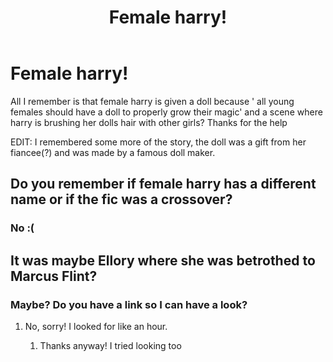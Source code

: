 #+TITLE: Female harry!

* Female harry!
:PROPERTIES:
:Author: VendoriOokami
:Score: 1
:DateUnix: 1589772734.0
:DateShort: 2020-May-18
:FlairText: What's That Fic?
:END:
All I remember is that female harry is given a doll because ' all young females should have a doll to properly grow their magic' and a scene where harry is brushing her dolls hair with other girls? Thanks for the help

EDIT: I remembered some more of the story, the doll was a gift from her fiancee(?) and was made by a famous doll maker.


** Do you remember if female harry has a different name or if the fic was a crossover?
:PROPERTIES:
:Author: xxAshDxx
:Score: 1
:DateUnix: 1589795630.0
:DateShort: 2020-May-18
:END:

*** No :(
:PROPERTIES:
:Author: VendoriOokami
:Score: 1
:DateUnix: 1589804688.0
:DateShort: 2020-May-18
:END:


** It was maybe Ellory where she was betrothed to Marcus Flint?
:PROPERTIES:
:Author: heresy23
:Score: 1
:DateUnix: 1589828068.0
:DateShort: 2020-May-18
:END:

*** Maybe? Do you have a link so I can have a look?
:PROPERTIES:
:Author: VendoriOokami
:Score: 1
:DateUnix: 1589828810.0
:DateShort: 2020-May-18
:END:

**** No, sorry! I looked for like an hour.
:PROPERTIES:
:Author: heresy23
:Score: 1
:DateUnix: 1589858626.0
:DateShort: 2020-May-19
:END:

***** Thanks anyway! I tried looking too
:PROPERTIES:
:Author: VendoriOokami
:Score: 1
:DateUnix: 1589911695.0
:DateShort: 2020-May-19
:END:
